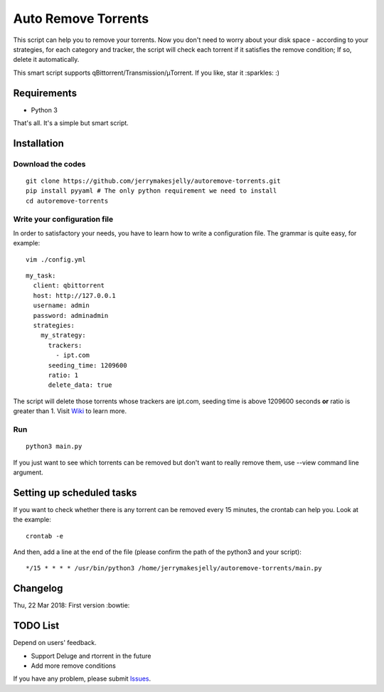 ﻿Auto Remove Torrents
======================
|MIT|

This script can help you to remove your torrents. Now you don't need to worry about your disk space - according to your strategies, for each category and tracker, the script will check each torrent if it satisfies the remove condition; If so, delete it automatically.

This smart script supports qBittorrent/Transmission/μTorrent. If you like, star it :sparkles: :)

.. |MIT| image:: https://img.shields.io/badge/license-MIT-blue.svg
   :target: https://github.com/jerrymakesjelly/autoremove-torrents/blob/master/LICENSE

Requirements
-------------
* Python 3

That's all. It's a simple but smart script.


Installation
-------------
Download the codes
+++++++++++++++++++
::

    git clone https://github.com/jerrymakesjelly/autoremove-torrents.git
    pip install pyyaml # The only python requirement we need to install
    cd autoremove-torrents


Write your configuration file
++++++++++++++++++++++++++++++
In order to satisfactory your needs, you have to learn how to write a configuration file. The grammar is quite easy, for example::

    vim ./config.yml

::

    my_task:
      client: qbittorrent
      host: http://127.0.0.1
      username: admin
      password: adminadmin
      strategies:
        my_strategy:
          trackers:
            - ipt.com
          seeding_time: 1209600
          ratio: 1
          delete_data: true


The script will delete those torrents whose trackers are ipt.com, seeding time is above 1209600 seconds **or** ratio is greater than 1. Visit `Wiki`_ to learn more.

.. _Wiki: https://github.com/jerrymakesjelly/autoremove-torrents/wiki

Run
++++
::

    python3 main.py

If you just want to see which torrents can be removed but don't want to really remove them, use --view command line argument.


Setting up scheduled tasks
-----------------------------
If you want to check whether there is any torrent can be removed every 15 minutes, the crontab can help you. Look at the example::

    crontab -e

And then, add a line at the end of the file (please confirm the path of the python3 and your script)::

*/15 * * * * /usr/bin/python3 /home/jerrymakesjelly/autoremove-torrents/main.py


Changelog
----------
Thu, 22 Mar 2018: First version :bowtie:

TODO List
-----------
Depend on users' feedback.

* Support Deluge and rtorrent in the future

* Add more remove conditions

If you have any problem, please submit `Issues`_.

.. _Issues: https://github.com/jerrymakesjelly/autoremove-torrents/issues